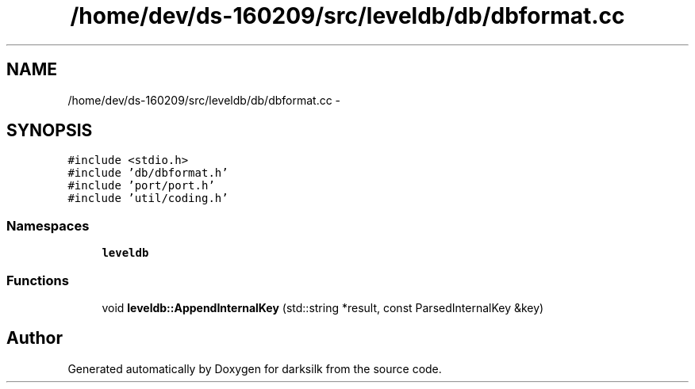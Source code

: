 .TH "/home/dev/ds-160209/src/leveldb/db/dbformat.cc" 3 "Wed Feb 10 2016" "Version 1.0.0.0" "darksilk" \" -*- nroff -*-
.ad l
.nh
.SH NAME
/home/dev/ds-160209/src/leveldb/db/dbformat.cc \- 
.SH SYNOPSIS
.br
.PP
\fC#include <stdio\&.h>\fP
.br
\fC#include 'db/dbformat\&.h'\fP
.br
\fC#include 'port/port\&.h'\fP
.br
\fC#include 'util/coding\&.h'\fP
.br

.SS "Namespaces"

.in +1c
.ti -1c
.RI " \fBleveldb\fP"
.br
.in -1c
.SS "Functions"

.in +1c
.ti -1c
.RI "void \fBleveldb::AppendInternalKey\fP (std::string *result, const ParsedInternalKey &key)"
.br
.in -1c
.SH "Author"
.PP 
Generated automatically by Doxygen for darksilk from the source code\&.
